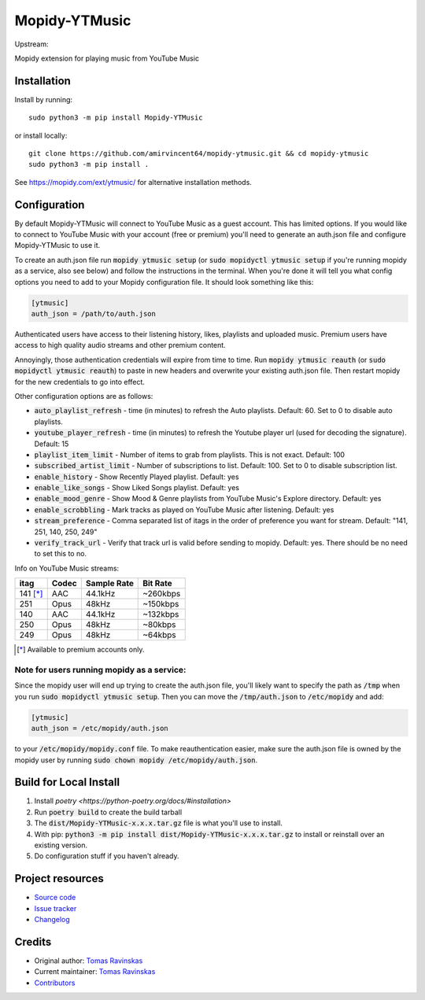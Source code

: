****************************
Mopidy-YTMusic
****************************

Upstream:

.. image:: https://img.shields.io/pypi/v/Mopidy-YTMusic
    :target: https://pypi.org/project/Mopidy-YTMusic/
    :alt: Latest PyPI Version

.. image:: https://img.shields.io/github/v/release/OzymandiasTheGreat/mopidy-ytmusic
    :target: https://github.com/OzymandiasTheGreat/mopidy-ytmusic/releases
    :alt: Latest GitHub Release

.. image:: https://img.shields.io/github/commits-since/OzymandiasTheGreat/mopidy-ytmusic/latest
    :target: https://github.com/OzymandiasTheGreat/mopidy-ytmusic/commits/master
    :alt: Commits Since Latest Release

Mopidy extension for playing music from YouTube Music


Installation
============

Install by running::

    sudo python3 -m pip install Mopidy-YTMusic
    
or install locally::

    git clone https://github.com/amirvincent64/mopidy-ytmusic.git && cd mopidy-ytmusic
    sudo python3 -m pip install .

See https://mopidy.com/ext/ytmusic/ for alternative installation methods.


Configuration
=============

By default Mopidy-YTMusic will connect to YouTube Music as a guest account.  This
has limited options.  If you would like to connect to YouTube Music with your
account (free or premium) you'll need to generate an auth.json file and configure
Mopidy-YTMusic to use it.

To create an auth.json file run :code:`mopidy ytmusic setup` (or 
:code:`sudo mopidyctl ytmusic setup` if you're running mopidy as a service, also see below) and
follow the instructions in the terminal. When you're done it will tell you what
config options you need to add to your Mopidy configuration file.
It should look something like this:

.. code::

    [ytmusic]
    auth_json = /path/to/auth.json


Authenticated users have access to their listening history, likes,
playlists and uploaded music.  Premium users have access to high quality audio
streams and other premium content. 

Annoyingly, those authentication credentials will expire from time to time.
Run :code:`mopidy ytmusic reauth` (or :code:`sudo mopidyctl ytmusic reauth`) to
paste in new headers and overwrite your existing auth.json file.
Then restart mopidy for the new credentials to go into effect.

Other configuration options are as follows:

- :code:`auto_playlist_refresh` - time (in minutes) to refresh the Auto playlists.  Default: 60. Set to 0 to disable auto playlists.
- :code:`youtube_player_refresh` - time (in minutes) to refresh the Youtube player url (used for decoding the signature).  Default: 15
- :code:`playlist_item_limit` - Number of items to grab from playlists.  This is not exact.  Default: 100
- :code:`subscribed_artist_limit` - Number of subscriptions to list. Default: 100. Set to 0 to disable subscription list.
- :code:`enable_history` - Show Recently Played playlist. Default: yes
- :code:`enable_like_songs` - Show Liked Songs playlist. Default: yes
- :code:`enable_mood_genre` - Show Mood & Genre playlists from YouTube Music's Explore directory. Default: yes
- :code:`enable_scrobbling` - Mark tracks as played on YouTube Music after listening.  Default: yes
- :code:`stream_preference` - Comma separated list of itags in the order of preference you want for stream.  Default: "141, 251, 140, 250, 249"
- :code:`verify_track_url` - Verify that track url is valid before sending to mopidy. Default: yes.  There should be no need to set this to no.

Info on YouTube Music streams:

+----------+-------+-------------+----------+
| itag     | Codec | Sample Rate | Bit Rate |
+==========+=======+=============+==========+
| 141 [*]_ | AAC   | 44.1kHz     | ~260kbps |
+----------+-------+-------------+----------+
| 251      | Opus  | 48kHz       | ~150kbps |
+----------+-------+-------------+----------+
| 140      | AAC   | 44.1kHz     | ~132kbps |
+----------+-------+-------------+----------+
| 250      | Opus  | 48kHz       | ~80kbps  |
+----------+-------+-------------+----------+
| 249      | Opus  | 48kHz       | ~64kbps  |
+----------+-------+-------------+----------+

.. [*] Available to premium accounts only.


Note for users running mopidy as a service:
-------------------------------------------

Since the mopidy user will end up
trying to create the auth.json file, you'll likely want to specify the path as
:code:`/tmp` when you run :code:`sudo mopidyctl ytmusic setup`.  Then you can
move the :code:`/tmp/auth.json` to :code:`/etc/mopidy` and add:

.. code::

    [ytmusic]
    auth_json = /etc/mopidy/auth.json

to your :code:`/etc/mopidy/mopidy.conf` file.  To make reauthentication easier,
make sure the auth.json file is owned by the mopidy user by running
:code:`sudo chown mopidy /etc/mopidy/auth.json`.

Build for Local Install
=======================

1. Install `poetry <https://python-poetry.org/docs/#installation>`
2. Run :code:`poetry build` to create the build tarball
3. The :code:`dist/Mopidy-YTMusic-x.x.x.tar.gz` file is what you'll use to install.
4. With pip: :code:`python3 -m pip install dist/Mopidy-YTMusic-x.x.x.tar.gz` to install or reinstall over an existing version.
5. Do configuration stuff if you haven't already.  


Project resources
=================

- `Source code <https://github.com/OzymandiasTheGreat/mopidy-ytmusic>`_
- `Issue tracker <https://github.com/OzymandiasTheGreat/mopidy-ytmusic/issues>`_
- `Changelog <https://github.com/OzymandiasTheGreat/mopidy-ytmusic/blob/master/CHANGELOG.rst>`_


Credits
=======

- Original author: `Tomas Ravinskas <https://github.com/OzymandiasTheGreat>`__
- Current maintainer: `Tomas Ravinskas <https://github.com/OzymandiasTheGreat>`__
- `Contributors <https://github.com/OzymandiasTheGreat/mopidy-ytmusic/graphs/contributors>`_
